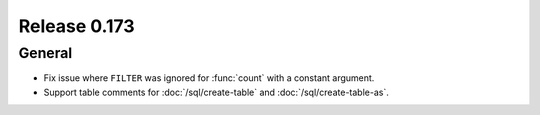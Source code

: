 =============
Release 0.173
=============

General
-------

* Fix issue where ``FILTER`` was ignored for :func:`count` with a constant argument.
* Support table comments for :doc:`/sql/create-table` and :doc:`/sql/create-table-as`.
